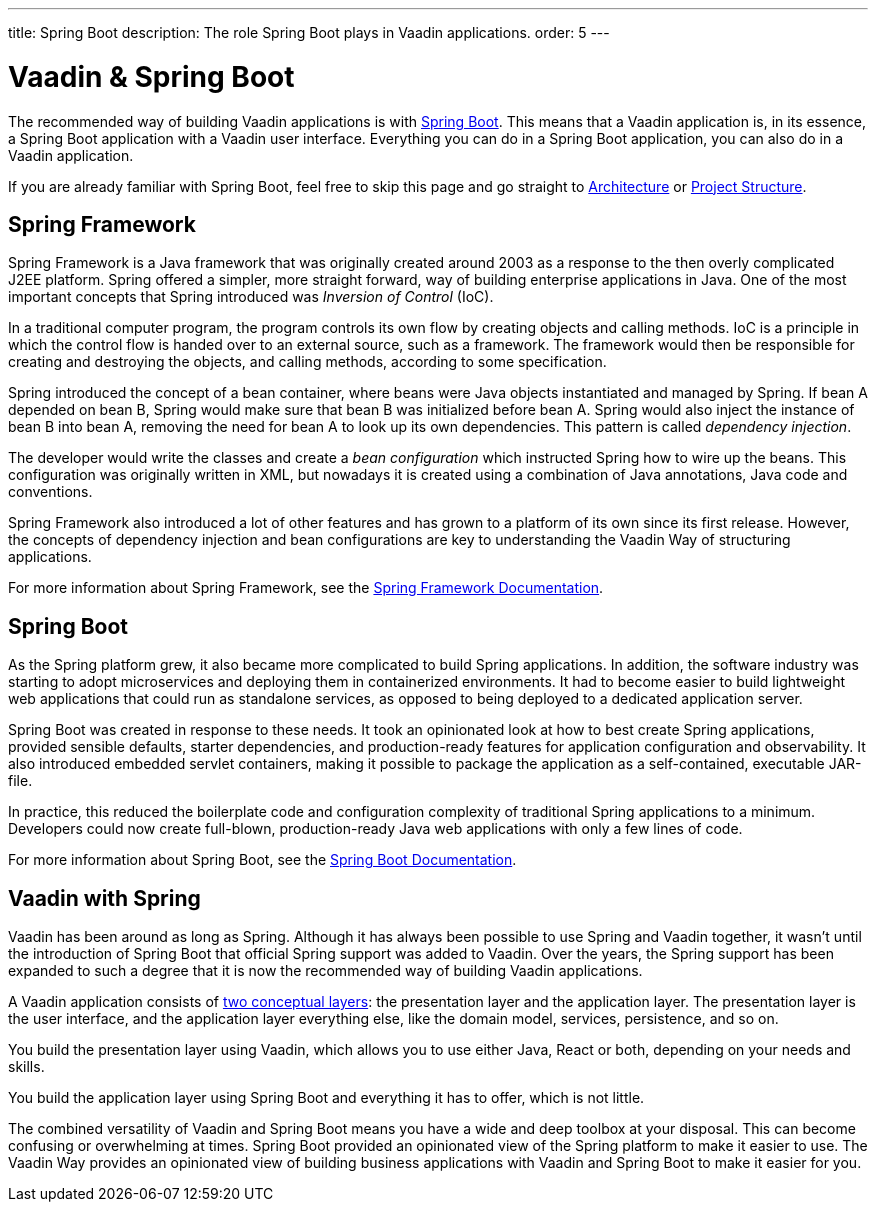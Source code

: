 ---
title: Spring Boot
description: The role Spring Boot plays in Vaadin applications.
order: 5
---


= Vaadin & Spring Boot

The recommended way of building Vaadin applications is with https://spring.io/projects/spring-boot[Spring Boot]. This means that a Vaadin application is, in its essence, a Spring Boot application with a Vaadin user interface. Everything you can do in a Spring Boot application, you can also do in a Vaadin application. 

If you are already familiar with Spring Boot, feel free to skip this page and go straight to <<architecture#,Architecture>> or <<project-structure#,Project Structure>>.


== Spring Framework

Spring Framework is a Java framework that was originally created around 2003 as a response to the then overly complicated J2EE platform. Spring offered a simpler, more straight forward, way of building enterprise applications in Java. One of the most important concepts that Spring introduced was _Inversion of Control_ (IoC).

In a traditional computer program, the program controls its own flow by creating objects and calling methods. IoC is a principle in which the control flow is handed over to an external source, such as a framework. The framework would then be responsible for creating and destroying the objects, and calling methods, according to some specification.

Spring introduced the concept of a bean container, where beans were Java objects instantiated and managed by Spring. If bean A depended on bean B, Spring would make sure that bean B was initialized before bean A. Spring would also inject the instance of bean B into bean A, removing the need for bean A to look up its own dependencies. This pattern is called _dependency injection_.

The developer would write the classes and create a _bean configuration_ which instructed Spring how to wire up the beans. This configuration was originally written in XML, but nowadays it is created using a combination of Java annotations, Java code and conventions.

Spring Framework also introduced a lot of other features and has grown to a platform of its own since its first release. However, the concepts of dependency injection and bean configurations are key to understanding the Vaadin Way of structuring applications.

For more information about Spring Framework, see the https://docs.spring.io/spring-framework/reference/index.html[Spring Framework Documentation].


== Spring Boot

As the Spring platform grew, it also became more complicated to build Spring applications. In addition, the software industry was starting to adopt microservices and deploying them in containerized environments. It had to become easier to build lightweight web applications that could run as standalone services, as opposed to being deployed to a dedicated application server.

Spring Boot was created in response to these needs. It took an opinionated look at how to best create Spring applications, provided sensible defaults, starter dependencies, and production-ready features for application configuration and observability. It also introduced embedded servlet containers, making it possible to package the application as a self-contained, executable JAR-file.

In practice, this reduced the boilerplate code and configuration complexity of traditional Spring applications to a minimum. Developers could now create full-blown, production-ready Java web applications with only a few lines of code.

For more information about Spring Boot, see the https://docs.spring.io/spring-boot/index.html[Spring Boot Documentation].


== Vaadin with Spring

Vaadin has been around as long as Spring. Although it has always been possible to use Spring and Vaadin together, it wasn't until the introduction of Spring Boot that official Spring support was added to Vaadin. Over the years, the Spring support has been expanded to such a degree that it is now the recommended way of building Vaadin applications.

A Vaadin application consists of <<architecture/layers#,two conceptual layers>>: the presentation layer and the application layer. The presentation layer is the user interface, and the application layer everything else, like the domain model, services, persistence, and so on.

You build the presentation layer using Vaadin, which allows you to use either Java, React or both, depending on your needs and skills.

You build the application layer using Spring Boot and everything it has to offer, which is not little.

The combined versatility of Vaadin and Spring Boot means you have a wide and deep toolbox at your disposal. This can become confusing or overwhelming at times. Spring Boot provided an opinionated view of the Spring platform to make it easier to use. The Vaadin Way provides an opinionated view of building business applications with Vaadin and Spring Boot to make it easier for you.

